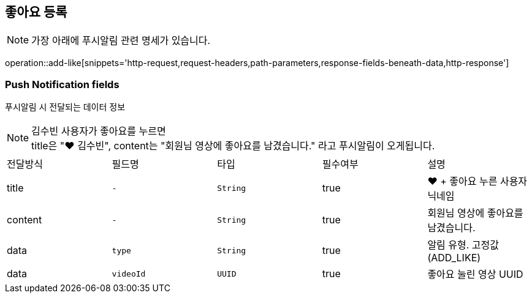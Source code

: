 == 좋아요 등록

NOTE: 가장 아래에 푸시알림 관련 명세가 있습니다.

operation::add-like[snippets='http-request,request-headers,path-parameters,response-fields-beneath-data,http-response']


=== Push Notification fields

푸시알림 시 전달되는 데이터 정보

NOTE: 김수빈 사용자가 좋아요를 누르면 +
title은 "❤️ 김수빈", content는 "회원님 영상에 좋아요를 남겼습니다." 라고 푸시알림이 오게됩니다.

|===
|전달방식|필드명|타입|필수여부|설명
|title
|`+-+`
|`+String+`
|true
|❤️ + 좋아요 누른 사용자 닉네임
|content
|`+-+`
|`+String+`
|true
|회원님 영상에 좋아요를 남겼습니다.
|data
|`+type+`
|`+String+`
|true
|알림 유형. 고정값(ADD_LIKE)
|data
|`+videoId+`
|`+UUID+`
|true
|좋아요 눌린 영상 UUID
|===